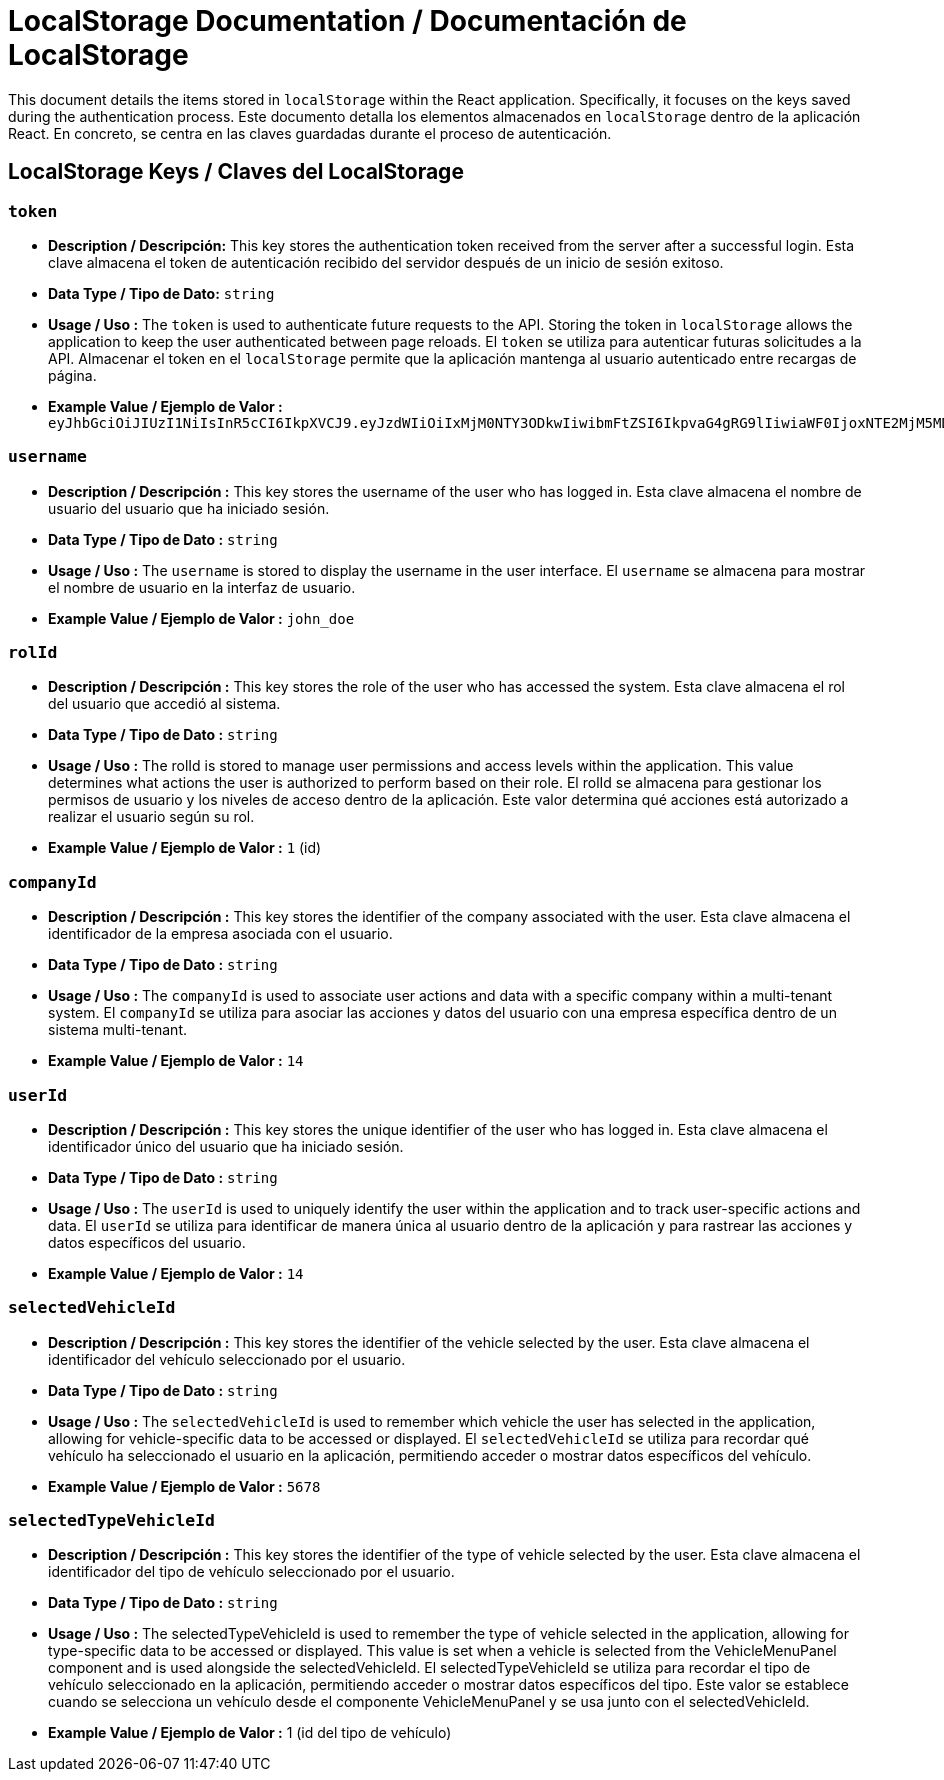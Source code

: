 = LocalStorage Documentation / Documentación de LocalStorage

[role="strong"]
This document details the items stored in `localStorage` within the React application. Specifically, it focuses on the keys saved during the authentication process.
Este documento detalla los elementos almacenados en `localStorage` dentro de la aplicación React. En concreto, se centra en las claves guardadas durante el proceso de autenticación.

== LocalStorage Keys / Claves del LocalStorage 

=== `token`
* ** Description / Descripción:**  
  This key stores the authentication token received from the server after a successful login.
  Esta clave almacena el token de autenticación recibido del servidor después de un inicio de sesión exitoso.  


* ** Data Type / Tipo de Dato:**  
  `string`

* **Usage / Uso :**  
  The `token` is used to authenticate future requests to the API. Storing the token in `localStorage` allows the application to keep the user authenticated between page reloads.
  El `token` se utiliza para autenticar futuras solicitudes a la API. Almacenar el token en el `localStorage` permite que la aplicación mantenga al usuario autenticado entre recargas de página.  
 
* **Example Value / Ejemplo de Valor :**  
  `eyJhbGciOiJIUzI1NiIsInR5cCI6IkpXVCJ9.eyJzdWIiOiIxMjM0NTY3ODkwIiwibmFtZSI6IkpvaG4gRG9lIiwiaWF0IjoxNTE2MjM5MDIyfQ.SflKxwRJSMeKKF2QT4fwpMeJf36POk6yJV_adQssw5c`

=== `username`
* **Description / Descripción :**  
  This key stores the username of the user who has logged in.
  Esta clave almacena el nombre de usuario del usuario que ha iniciado sesión.  

* **Data Type / Tipo de Dato :**  
  `string`

* **Usage / Uso :**  
  The `username` is stored to display the username in the user interface.
  El `username` se almacena para mostrar el nombre de usuario en la interfaz de usuario.  
  
* **Example Value / Ejemplo de Valor :**  
  `john_doe`


=== `rolId`
* **Description / Descripción :**  
  This key stores the role of the user who has accessed the system.
  Esta clave almacena el rol del usuario que accedió al sistema.

* **Data Type / Tipo de Dato :**  
  `string`

* **Usage / Uso :**  
The rolId is stored to manage user permissions and access levels within the application. This value determines what actions the user is authorized to perform based on their role.
El rolId se almacena para gestionar los permisos de usuario y los niveles de acceso dentro de la aplicación. Este valor determina qué acciones está autorizado a realizar el usuario según su rol.

* **Example Value / Ejemplo de Valor :**  
  `1` (id)

=== `companyId`
* **Description / Descripción :**  
  This key stores the identifier of the company associated with the user.  
  Esta clave almacena el identificador de la empresa asociada con el usuario.

* **Data Type / Tipo de Dato :**  
  `string`

* **Usage / Uso :**  
  The `companyId` is used to associate user actions and data with a specific company within a multi-tenant system.  
  El `companyId` se utiliza para asociar las acciones y datos del usuario con una empresa específica dentro de un sistema multi-tenant.

* **Example Value / Ejemplo de Valor :**  
  `14`

=== `userId`
* **Description / Descripción :**  
  This key stores the unique identifier of the user who has logged in.  
  Esta clave almacena el identificador único del usuario que ha iniciado sesión.

* **Data Type / Tipo de Dato :**  
  `string`

* **Usage / Uso :**  
  The `userId` is used to uniquely identify the user within the application and to track user-specific actions and data.  
  El `userId` se utiliza para identificar de manera única al usuario dentro de la aplicación y para rastrear las acciones y datos específicos del usuario.

* **Example Value / Ejemplo de Valor :**  
  `14`

=== `selectedVehicleId`
* **Description / Descripción :**  
  This key stores the identifier of the vehicle selected by the user.  
  Esta clave almacena el identificador del vehículo seleccionado por el usuario.

* **Data Type / Tipo de Dato :**  
  `string`

* **Usage / Uso :**  
  The `selectedVehicleId` is used to remember which vehicle the user has selected in the application, allowing for vehicle-specific data to be accessed or displayed.  
  El `selectedVehicleId` se utiliza para recordar qué vehículo ha seleccionado el usuario en la aplicación, permitiendo acceder o mostrar datos específicos del vehículo.

* **Example Value / Ejemplo de Valor :**  
  `5678`

=== `selectedTypeVehicleId`

* ** Description / Descripción :**
  This key stores the identifier of the type of vehicle selected by the user.
  Esta clave almacena el identificador del tipo de vehículo seleccionado por el usuario.

* **Data Type / Tipo de Dato :**  
  `string`

* **Usage / Uso :**  
  The selectedTypeVehicleId is used to remember the type of vehicle selected in the application, allowing for type-specific data to be accessed or displayed. This value is set when a vehicle is selected from the VehicleMenuPanel component and is used alongside the selectedVehicleId.
  El selectedTypeVehicleId se utiliza para recordar el tipo de vehículo seleccionado en la aplicación, permitiendo acceder o mostrar datos específicos del tipo. Este valor se establece cuando se selecciona un vehículo desde el componente VehicleMenuPanel y se usa junto con el selectedVehicleId.

* **Example Value / Ejemplo de Valor :**  
  1 (id del tipo de vehículo)